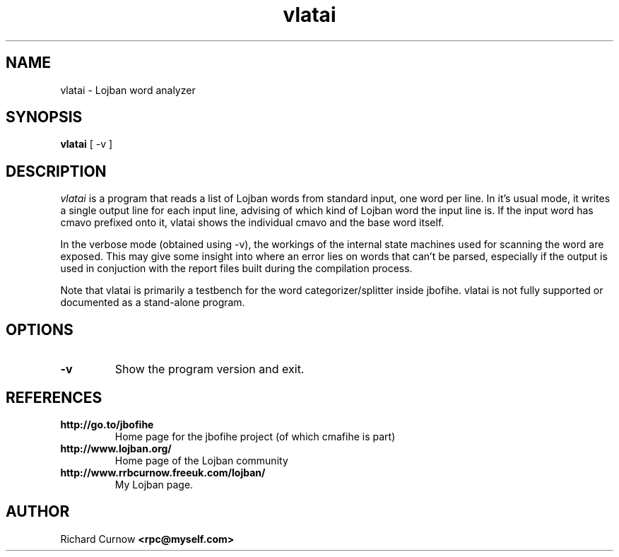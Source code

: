.TH "vlatai" 1L "December 2000"
.SH NAME
vlatai \- Lojban word analyzer
.SH SYNOPSIS
.B vlatai
[ -v ]
.SH DESCRIPTION
.I vlatai
is a program that reads a list of Lojban words from standard input, one word per line.  In it's usual mode, it writes a single output line for each input line, advising of which kind of Lojban word the input line is.   If the input word has cmavo prefixed onto it, vlatai shows the individual cmavo and the base word itself.
.P
In the verbose mode (obtained using -v), the workings of the internal state machines used for scanning the word are exposed.  This may give some insight into where an error lies on words that can't be parsed, especially if the output is used in conjuction with the report files built during the compilation process.
.P
Note that vlatai is primarily a testbench for the word categorizer/splitter
inside jbofihe.  vlatai is not fully supported or documented as a stand-alone
program.
.SH OPTIONS
.TP
.B -v
Show the program version and exit.
.SH REFERENCES
.TP
.B http://go.to/jbofihe
Home page for the jbofihe project (of which cmafihe is part)
.TP
.B http://www.lojban.org/
Home page of the Lojban community
.TP
.B http://www.rrbcurnow.freeuk.com/lojban/
My Lojban page.
.SH AUTHOR
Richard Curnow
.B <rpc@myself.com>
